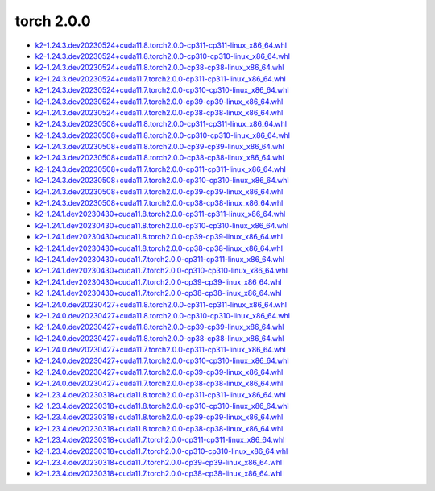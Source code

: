 torch 2.0.0
===========


- `k2-1.24.3.dev20230524+cuda11.8.torch2.0.0-cp311-cp311-linux_x86_64.whl <https://huggingface.co/csukuangfj/k2/resolve/main/cuda/k2-1.24.3.dev20230524+cuda11.8.torch2.0.0-cp311-cp311-linux_x86_64.whl>`_
- `k2-1.24.3.dev20230524+cuda11.8.torch2.0.0-cp310-cp310-linux_x86_64.whl <https://huggingface.co/csukuangfj/k2/resolve/main/cuda/k2-1.24.3.dev20230524+cuda11.8.torch2.0.0-cp310-cp310-linux_x86_64.whl>`_
- `k2-1.24.3.dev20230524+cuda11.8.torch2.0.0-cp38-cp38-linux_x86_64.whl <https://huggingface.co/csukuangfj/k2/resolve/main/cuda/k2-1.24.3.dev20230524+cuda11.8.torch2.0.0-cp38-cp38-linux_x86_64.whl>`_
- `k2-1.24.3.dev20230524+cuda11.7.torch2.0.0-cp311-cp311-linux_x86_64.whl <https://huggingface.co/csukuangfj/k2/resolve/main/cuda/k2-1.24.3.dev20230524+cuda11.7.torch2.0.0-cp311-cp311-linux_x86_64.whl>`_
- `k2-1.24.3.dev20230524+cuda11.7.torch2.0.0-cp310-cp310-linux_x86_64.whl <https://huggingface.co/csukuangfj/k2/resolve/main/cuda/k2-1.24.3.dev20230524+cuda11.7.torch2.0.0-cp310-cp310-linux_x86_64.whl>`_
- `k2-1.24.3.dev20230524+cuda11.7.torch2.0.0-cp39-cp39-linux_x86_64.whl <https://huggingface.co/csukuangfj/k2/resolve/main/cuda/k2-1.24.3.dev20230524+cuda11.7.torch2.0.0-cp39-cp39-linux_x86_64.whl>`_
- `k2-1.24.3.dev20230524+cuda11.7.torch2.0.0-cp38-cp38-linux_x86_64.whl <https://huggingface.co/csukuangfj/k2/resolve/main/cuda/k2-1.24.3.dev20230524+cuda11.7.torch2.0.0-cp38-cp38-linux_x86_64.whl>`_
- `k2-1.24.3.dev20230508+cuda11.8.torch2.0.0-cp311-cp311-linux_x86_64.whl <https://huggingface.co/csukuangfj/k2/resolve/main/cuda/k2-1.24.3.dev20230508+cuda11.8.torch2.0.0-cp311-cp311-linux_x86_64.whl>`_
- `k2-1.24.3.dev20230508+cuda11.8.torch2.0.0-cp310-cp310-linux_x86_64.whl <https://huggingface.co/csukuangfj/k2/resolve/main/cuda/k2-1.24.3.dev20230508+cuda11.8.torch2.0.0-cp310-cp310-linux_x86_64.whl>`_
- `k2-1.24.3.dev20230508+cuda11.8.torch2.0.0-cp39-cp39-linux_x86_64.whl <https://huggingface.co/csukuangfj/k2/resolve/main/cuda/k2-1.24.3.dev20230508+cuda11.8.torch2.0.0-cp39-cp39-linux_x86_64.whl>`_
- `k2-1.24.3.dev20230508+cuda11.8.torch2.0.0-cp38-cp38-linux_x86_64.whl <https://huggingface.co/csukuangfj/k2/resolve/main/cuda/k2-1.24.3.dev20230508+cuda11.8.torch2.0.0-cp38-cp38-linux_x86_64.whl>`_
- `k2-1.24.3.dev20230508+cuda11.7.torch2.0.0-cp311-cp311-linux_x86_64.whl <https://huggingface.co/csukuangfj/k2/resolve/main/cuda/k2-1.24.3.dev20230508+cuda11.7.torch2.0.0-cp311-cp311-linux_x86_64.whl>`_
- `k2-1.24.3.dev20230508+cuda11.7.torch2.0.0-cp310-cp310-linux_x86_64.whl <https://huggingface.co/csukuangfj/k2/resolve/main/cuda/k2-1.24.3.dev20230508+cuda11.7.torch2.0.0-cp310-cp310-linux_x86_64.whl>`_
- `k2-1.24.3.dev20230508+cuda11.7.torch2.0.0-cp39-cp39-linux_x86_64.whl <https://huggingface.co/csukuangfj/k2/resolve/main/cuda/k2-1.24.3.dev20230508+cuda11.7.torch2.0.0-cp39-cp39-linux_x86_64.whl>`_
- `k2-1.24.3.dev20230508+cuda11.7.torch2.0.0-cp38-cp38-linux_x86_64.whl <https://huggingface.co/csukuangfj/k2/resolve/main/cuda/k2-1.24.3.dev20230508+cuda11.7.torch2.0.0-cp38-cp38-linux_x86_64.whl>`_
- `k2-1.24.1.dev20230430+cuda11.8.torch2.0.0-cp311-cp311-linux_x86_64.whl <https://huggingface.co/csukuangfj/k2/resolve/main/cuda/k2-1.24.1.dev20230430+cuda11.8.torch2.0.0-cp311-cp311-linux_x86_64.whl>`_
- `k2-1.24.1.dev20230430+cuda11.8.torch2.0.0-cp310-cp310-linux_x86_64.whl <https://huggingface.co/csukuangfj/k2/resolve/main/cuda/k2-1.24.1.dev20230430+cuda11.8.torch2.0.0-cp310-cp310-linux_x86_64.whl>`_
- `k2-1.24.1.dev20230430+cuda11.8.torch2.0.0-cp39-cp39-linux_x86_64.whl <https://huggingface.co/csukuangfj/k2/resolve/main/cuda/k2-1.24.1.dev20230430+cuda11.8.torch2.0.0-cp39-cp39-linux_x86_64.whl>`_
- `k2-1.24.1.dev20230430+cuda11.8.torch2.0.0-cp38-cp38-linux_x86_64.whl <https://huggingface.co/csukuangfj/k2/resolve/main/cuda/k2-1.24.1.dev20230430+cuda11.8.torch2.0.0-cp38-cp38-linux_x86_64.whl>`_
- `k2-1.24.1.dev20230430+cuda11.7.torch2.0.0-cp311-cp311-linux_x86_64.whl <https://huggingface.co/csukuangfj/k2/resolve/main/cuda/k2-1.24.1.dev20230430+cuda11.7.torch2.0.0-cp311-cp311-linux_x86_64.whl>`_
- `k2-1.24.1.dev20230430+cuda11.7.torch2.0.0-cp310-cp310-linux_x86_64.whl <https://huggingface.co/csukuangfj/k2/resolve/main/cuda/k2-1.24.1.dev20230430+cuda11.7.torch2.0.0-cp310-cp310-linux_x86_64.whl>`_
- `k2-1.24.1.dev20230430+cuda11.7.torch2.0.0-cp39-cp39-linux_x86_64.whl <https://huggingface.co/csukuangfj/k2/resolve/main/cuda/k2-1.24.1.dev20230430+cuda11.7.torch2.0.0-cp39-cp39-linux_x86_64.whl>`_
- `k2-1.24.1.dev20230430+cuda11.7.torch2.0.0-cp38-cp38-linux_x86_64.whl <https://huggingface.co/csukuangfj/k2/resolve/main/cuda/k2-1.24.1.dev20230430+cuda11.7.torch2.0.0-cp38-cp38-linux_x86_64.whl>`_
- `k2-1.24.0.dev20230427+cuda11.8.torch2.0.0-cp311-cp311-linux_x86_64.whl <https://huggingface.co/csukuangfj/k2/resolve/main/cuda/k2-1.24.0.dev20230427+cuda11.8.torch2.0.0-cp311-cp311-linux_x86_64.whl>`_
- `k2-1.24.0.dev20230427+cuda11.8.torch2.0.0-cp310-cp310-linux_x86_64.whl <https://huggingface.co/csukuangfj/k2/resolve/main/cuda/k2-1.24.0.dev20230427+cuda11.8.torch2.0.0-cp310-cp310-linux_x86_64.whl>`_
- `k2-1.24.0.dev20230427+cuda11.8.torch2.0.0-cp39-cp39-linux_x86_64.whl <https://huggingface.co/csukuangfj/k2/resolve/main/cuda/k2-1.24.0.dev20230427+cuda11.8.torch2.0.0-cp39-cp39-linux_x86_64.whl>`_
- `k2-1.24.0.dev20230427+cuda11.8.torch2.0.0-cp38-cp38-linux_x86_64.whl <https://huggingface.co/csukuangfj/k2/resolve/main/cuda/k2-1.24.0.dev20230427+cuda11.8.torch2.0.0-cp38-cp38-linux_x86_64.whl>`_
- `k2-1.24.0.dev20230427+cuda11.7.torch2.0.0-cp311-cp311-linux_x86_64.whl <https://huggingface.co/csukuangfj/k2/resolve/main/cuda/k2-1.24.0.dev20230427+cuda11.7.torch2.0.0-cp311-cp311-linux_x86_64.whl>`_
- `k2-1.24.0.dev20230427+cuda11.7.torch2.0.0-cp310-cp310-linux_x86_64.whl <https://huggingface.co/csukuangfj/k2/resolve/main/cuda/k2-1.24.0.dev20230427+cuda11.7.torch2.0.0-cp310-cp310-linux_x86_64.whl>`_
- `k2-1.24.0.dev20230427+cuda11.7.torch2.0.0-cp39-cp39-linux_x86_64.whl <https://huggingface.co/csukuangfj/k2/resolve/main/cuda/k2-1.24.0.dev20230427+cuda11.7.torch2.0.0-cp39-cp39-linux_x86_64.whl>`_
- `k2-1.24.0.dev20230427+cuda11.7.torch2.0.0-cp38-cp38-linux_x86_64.whl <https://huggingface.co/csukuangfj/k2/resolve/main/cuda/k2-1.24.0.dev20230427+cuda11.7.torch2.0.0-cp38-cp38-linux_x86_64.whl>`_
- `k2-1.23.4.dev20230318+cuda11.8.torch2.0.0-cp311-cp311-linux_x86_64.whl <https://huggingface.co/csukuangfj/k2/resolve/main/cuda/k2-1.23.4.dev20230318+cuda11.8.torch2.0.0-cp311-cp311-linux_x86_64.whl>`_
- `k2-1.23.4.dev20230318+cuda11.8.torch2.0.0-cp310-cp310-linux_x86_64.whl <https://huggingface.co/csukuangfj/k2/resolve/main/cuda/k2-1.23.4.dev20230318+cuda11.8.torch2.0.0-cp310-cp310-linux_x86_64.whl>`_
- `k2-1.23.4.dev20230318+cuda11.8.torch2.0.0-cp39-cp39-linux_x86_64.whl <https://huggingface.co/csukuangfj/k2/resolve/main/cuda/k2-1.23.4.dev20230318+cuda11.8.torch2.0.0-cp39-cp39-linux_x86_64.whl>`_
- `k2-1.23.4.dev20230318+cuda11.8.torch2.0.0-cp38-cp38-linux_x86_64.whl <https://huggingface.co/csukuangfj/k2/resolve/main/cuda/k2-1.23.4.dev20230318+cuda11.8.torch2.0.0-cp38-cp38-linux_x86_64.whl>`_
- `k2-1.23.4.dev20230318+cuda11.7.torch2.0.0-cp311-cp311-linux_x86_64.whl <https://huggingface.co/csukuangfj/k2/resolve/main/cuda/k2-1.23.4.dev20230318+cuda11.7.torch2.0.0-cp311-cp311-linux_x86_64.whl>`_
- `k2-1.23.4.dev20230318+cuda11.7.torch2.0.0-cp310-cp310-linux_x86_64.whl <https://huggingface.co/csukuangfj/k2/resolve/main/cuda/k2-1.23.4.dev20230318+cuda11.7.torch2.0.0-cp310-cp310-linux_x86_64.whl>`_
- `k2-1.23.4.dev20230318+cuda11.7.torch2.0.0-cp39-cp39-linux_x86_64.whl <https://huggingface.co/csukuangfj/k2/resolve/main/cuda/k2-1.23.4.dev20230318+cuda11.7.torch2.0.0-cp39-cp39-linux_x86_64.whl>`_
- `k2-1.23.4.dev20230318+cuda11.7.torch2.0.0-cp38-cp38-linux_x86_64.whl <https://huggingface.co/csukuangfj/k2/resolve/main/cuda/k2-1.23.4.dev20230318+cuda11.7.torch2.0.0-cp38-cp38-linux_x86_64.whl>`_
